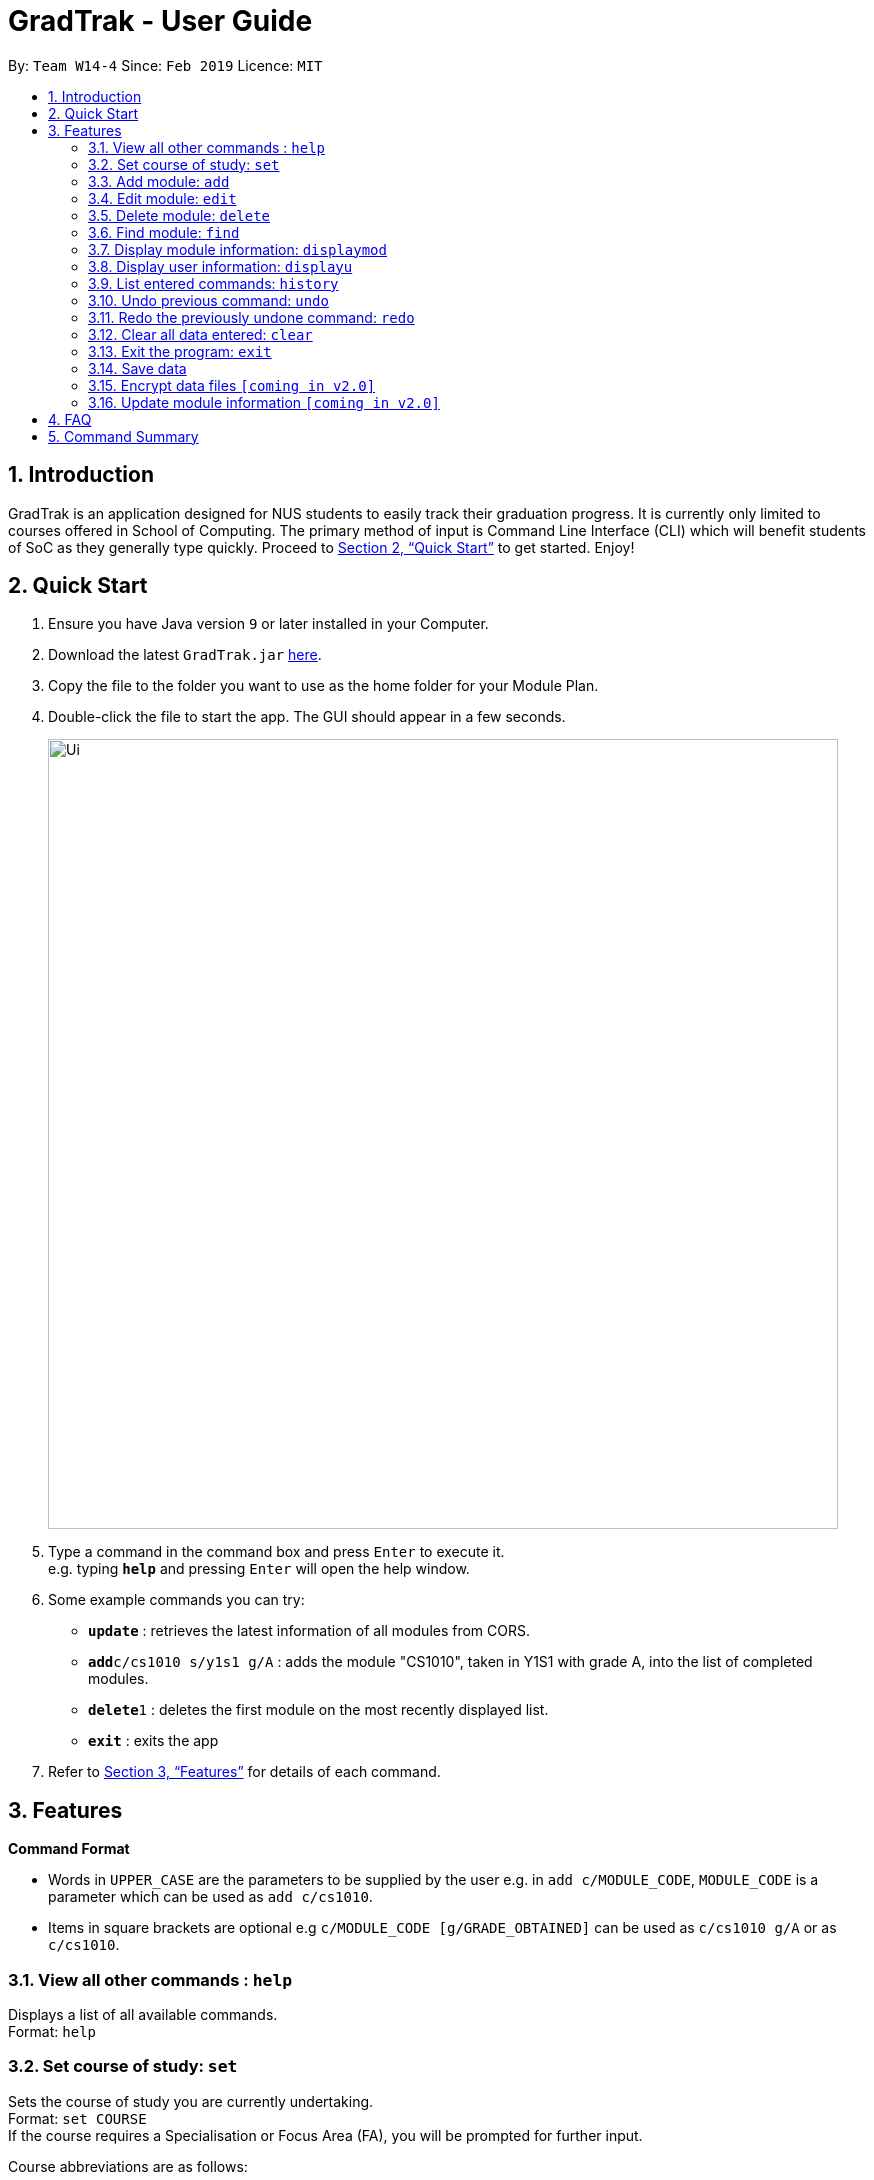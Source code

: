 = GradTrak - User Guide
:site-section: UserGuide
:toc:
:toc-title:
:toc-placement: preamble
:sectnums:
:imagesDir: images
:stylesDir: stylesheets
:xrefstyle: full
:experimental:
ifdef::env-github[]
:tip-caption: :bulb:
:note-caption: :information_source:
endif::[]
:repoURL: https://github.com/cs2103-ay1819s2-w14-4/main

By: `Team W14-4`      Since: `Feb 2019`      Licence: `MIT`

== Introduction

GradTrak is an application designed for NUS students to easily track their graduation progress. It is currently only limited to courses offered in School of Computing. The primary method of input is Command Line Interface (CLI) which will benefit students of SoC as they generally type quickly. Proceed to <<Quick Start>> to get started. Enjoy!

== Quick Start

.  Ensure you have Java version `9` or later installed in your Computer.
.  Download the latest `GradTrak.jar` link:{repoURL}/releases[here].
.  Copy the file to the folder you want to use as the home folder for your Module Plan.
.  Double-click the file to start the app. The GUI should appear in a few seconds.
+
image::Ui.png[width="790"]
+
.  Type a command in the command box and press kbd:[Enter] to execute it. +
e.g. typing *`help`* and pressing kbd:[Enter] will open the help window.
.  Some example commands you can try:

* *`update`* : retrieves the latest information of all modules from CORS.
* **`add`**`c/cs1010 s/y1s1 g/A` : adds the module "CS1010", taken in Y1S1 with grade A, into the list of completed modules.
* **`delete`**`1` : deletes the first module on the most recently displayed list.
* *`exit`* : exits the app

.  Refer to <<Features>> for details of each command.

[[Features]]
== Features

====
*Command Format*

* Words in `UPPER_CASE` are the parameters to be supplied by the user e.g. in `add c/MODULE_CODE`, `MODULE_CODE` is a parameter which can be used as `add c/cs1010`.
* Items in square brackets are optional e.g `c/MODULE_CODE [g/GRADE_OBTAINED]` can be used as `c/cs1010 g/A` or as `c/cs1010`.
====

=== View all other commands : `help`

Displays a list of all available commands. +
Format: `help`

=== Set course of study: `set`

Sets the course of study you are currently undertaking. +
Format: `set COURSE` +
If the course requires a Specialisation or Focus Area (FA), you will be prompted for further input. +

Course abbreviations are as follows:
****
* `BZA` - Business Analytics
* `CS` - Computer Science
* `CEG` - Computer Engineering
* IS` - Information System
* `IFS` - Infocomm Security
****

Examples:

* `set IFS` +
Sets the course of study to Infocomm Security.

* `set CS` +
Sets the course of study to Computer Science. +
Since Computer Science requires a FA, you need to input the corresponding digit for the desired FA: +
.  Algorithms & Theory
.  Artificial Intelligence
.  Computer Graphics and Games
.  Computer Security
.  Database Systems
.  Multimedia Information Retrieval
.  Networking and Distributed Systems
.  Parallel Computing
.  Programming Languages
.  Software Engineering

You can input `2` to select Artificial Intelligence as your FA.


=== Add module: `add`

Adds a module to the module plan based on the given module code, semester taken and expected / obtained grade. +
Format: `add c/MODULE_CODE s/SEMESTER [g/MIN_GRADE_EXPECTED MAX_GRADE_EXPECTED]` +
or +
`add c/MODULE_CODE s/SEMESTER [g/GRADE_OBTAINED]`

****
* Possible grade options are the standard letter grades (A+, A, A-, B+, B, B- etc.) and IC, EXE, CS, CU, W, S, U.
* You cannot add an existing module with the same semester.
* You can only add a module if you have previously added its prerequisites.
****

Examples:

* `add c/cs2103t s/y2s2` +
Adds CS2103T, to be taken in Y2S2, to the module plan.

* `add c/cs2103t s/y2s2 g/B-` +
Adds CS2103T, taken in Y2S2 with grade B-, to the module plan.

=== Edit module: `edit`

Edits the semester or grade of a module in the module plan based on module code or index in the most recently displayed list. +
Format: `edit c/MODULE_CODE [s/NEW_SEMESTER] [g/NEW_GRADE_OBTAINED]` +
        or +
        `edit INDEX [s/NEW_SEMESTER] [g/NEW_GRADE_OBTAINED]` +

****
* Parameters can be in any order, but the index must be entered first.
* Parameters are case-insensitive.
* At least one field to be edited must be given.
****

Examples:

* `edit c/cs2103t s/y2s2` +
Changes the semester taken of CS2103T to Y2S2.

* `edit 2 g/A+` +
Changes the grade obtained of the second module in the most recently displayed list to A+.

=== Delete module: `delete`

Removes a module from the module plan based on module code or index in the most recently displayed list. +
Format: `delete INDEX` +
or +
`delete c/MODULE_CODE`

****
* Shows a message if the given module code is not found.
****

Examples:

* `delete c/cs2103t` +
Deletes CS2103T from the module plan.
* `delete 1` +
Deletes the first module on the most recently displayed list.

=== Find module: `find`

Finds module(s) in the module plan based on module code, semester taken or grade obtained. +
Format: `find [c/MODULE_CODE] [s/SEMESTER] [g/GRADE_OBTAINED]`

****
* Parameters can be in any order.
* Parameters are case-insensitive.
* Module code can be entered partially, but semester taken and grade obtained must be exact.
* Modules matching ALL of the above parameters will be listed.
****

Examples:

* `find c/cs2` +
Lists all level-2K CS modules in the module plan.
* `find c/cs s/y1s2` +
Lists all CS modules taken in Y1S2.

=== Display module information: `displaymod`

2 options to display module information, e.g. course description, prerequisites and courses succeeding the modules.
It is possible to search for multiple modules at the same time by typing the next module code preceded by a whitespace.+
Format: `displaymod [MODULE_CODE]++`

1 mode for o/OPTIONS include:

.  `o/info k/KEYWORDS n/[NUMBER]` *Coming in V1.3*
* Display top n (3 if last argument is left blank, capped at 10) information most related modules based on keywords inserted.

Examples:

* `displaymod CS2103T` +
Display all information with regards to Module: CS2103T i.e Module name, Module description etc. .

* `displaymod CS2103T CS2101 CS1010 ACC1002X` +
Displays all the of the 4 module information in-order with the search.

* `displaymod o/info k/Software Engineering n/5` +
Display top 5 modules related to Software Engineering.

=== Display user information: `displayu`

Displays various user information based on options and other arguments given +
Format: `displayu o/OPTIONS [MORE_ARGUMENTS]`

* `o/count`
** Display user modular credit count.

* `o/CAP`
** Display Cumulative Average Point (CAP) of user based on grades keyed in.
** If grades are not keyed in, system will remind user that CAP calculated might not be accurate.

* `o/req [INDEX]`
** Display all requirements for the course of study.
** If courseReqCredits is specified: Displays information about n-th requirement in the order which it is displayed

* `o/req [c/BOOLEAN]`
** Displays completed or incomplete requirements.
** Also shows modules that can be taken to fulfill incomplete requirements.

Examples:

* `displayu o/count` +
Display user modular credit count.
* `displayu o/req` +
Display all requirements for the course of study.
* `displayu o/req 3` +
Displays information about 3rd requirement in the display all requirement command earlier.
* `displayu o/req c/true` +
Displays completed requirement.
* `displayu o/req c/false` +
Display requirements not completed and modules that can be taken to fulfil the requirements.

=== List entered commands: `history`

Lists all the commands entered in reverse chronological order. +
Format: `history`

[NOTE]
====
Pressing the kbd:[&uarr;] and kbd:[&darr;] arrows will display the previous and next input respectively in the command box.
====

// tag::undoredo[]
=== Undo previous command: `undo`

Restores the module plan to the state before the previous _undoable_ command was executed. +
Format: `undo`

[NOTE]
====
Undoable commands: those commands that modify the module plan or course (`set`, `add`, `edit`, `delete` and `clear`).
====

Examples:

* `delete 1` +
`displaym o/all` +
`undo` (reverses the `delete 1` command) +

* `displaym o/all` +
`history` +
`undo` +
The `undo` command fails as there are no undoable commands executed previously.

* `delete 1` +
`clear` +
`undo` (reverses the `clear` command) +
`undo` (reverses the `delete 1` command) +

=== Redo the previously undone command: `redo`

Reverses the most recent `undo` command. +
Format: `redo`

Examples:

* `delete 1` +
`undo` (reverses the `delete 1` command) +
`redo` (reapplies the `delete 1` command) +

* `delete 1` +
`redo` +
The `redo` command fails as there are no `undo` commands executed previously.

* `delete 1` +
`clear` +
`undo` (reverses the `clear` command) +
`undo` (reverses the `delete 1` command) +
`redo` (reapplies the `delete 1` command) +
`redo` (reapplies the `clear` command) +
// end::undoredo[]

=== Clear all data entered: `clear`

Clears the module plan. +
Format: `clear`

=== Exit the program: `exit`

Exits the program. +
Format: `exit`

=== Save data

Module data are saved in the hard disk automatically after any command that changes the data. +
There is no need to save manually.

// tag::dataencryption[]
=== Encrypt data files `[coming in v2.0]`

_{explain how the user can enable/disable data encryption}_
// end::dataencryption[]

=== Update module information `[coming in v2.0]`

Retrieves the latest information of all modules from CORS.



== FAQ

*Q*: How do I transfer my data to another Computer? +
*A*: Install the app in the other computer and overwrite the empty data file it creates with the file that contains the data of your previous GradTrak folder.

== Command Summary

* *Set*: `set COURSE` +
* *Add*: `add c/MODULE_CODE s/SEMESTER [g/MIN_GRADE_EXPECTED MAX_GRADE_EXPECTED]` +
          or +
          `add c/MODULE_CODE s/SEMESTER [g/GRADE_OBTAINED]` +
* *Edit*: `edit c/MODULE_CODE [s/NEW_SEMESTER] [g/NEW_GRADE_OBTAINED]` +
or +
`edit INDEX [s/NEW_SEMESTER] [g/NEW_GRADE_OBTAINED]` +
* *Delete*: `delete c/MODULE_CODE` +
or +
`delete INDEX` +
* *Find*: `find [c/MODULE_CODE] [t/MODULE_TITLE] [s/SEMESTER] [g/GRADE_OBTAINED]`
* *Clear*: `clear`
* *Displaym*: `displaym o/OPTIONS [MORE_ARGUMENTS]` +
* *Displayu*: `displayu o/OPTIONS [MORE_ARGUMENTS]` +
* *Help*: `help`
* *History*: `history`
* *Undo*: `undo`
* *Redo*: `redo`
